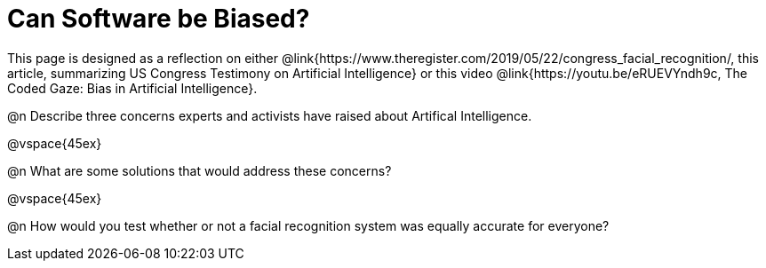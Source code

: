 = Can Software be Biased?

[.linkInstructions]
This page is designed as a reflection on either @link{https://www.theregister.com/2019/05/22/congress_facial_recognition/, this article, summarizing US Congress Testimony on Artificial Intelligence} or this video @link{https://youtu.be/eRUEVYndh9c, The Coded Gaze: Bias in Artificial Intelligence}.

@n Describe three concerns experts and activists have raised about Artifical Intelligence.

@vspace{45ex}

@n What are some solutions that would address these concerns?

@vspace{45ex}

@n How would you test whether or not a facial recognition system was equally accurate for everyone?
